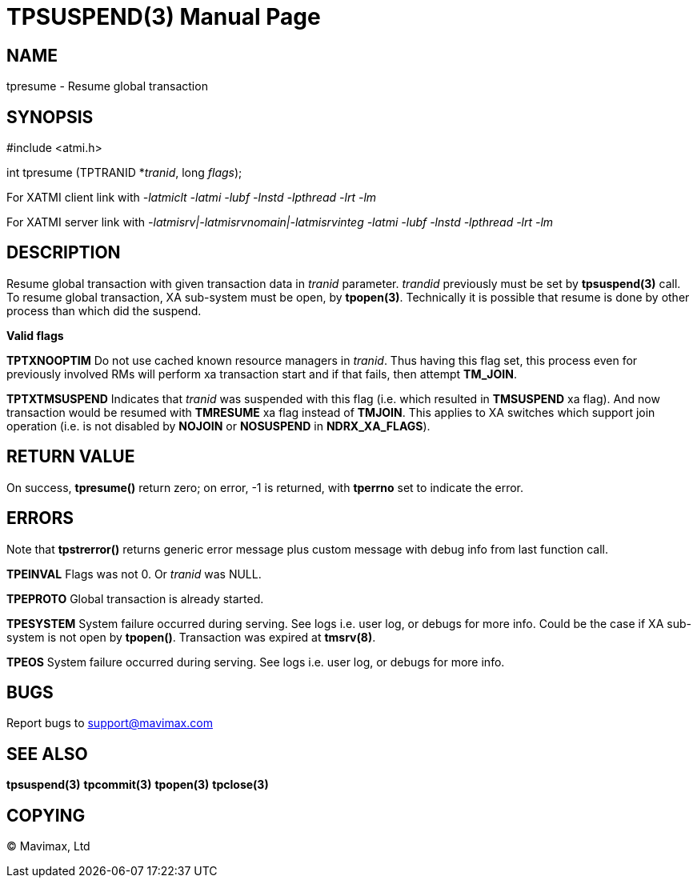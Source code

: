 TPSUSPEND(3)
============
:doctype: manpage


NAME
----
tpresume - Resume global transaction


SYNOPSIS
--------
#include <atmi.h>

int tpresume (TPTRANID *'tranid', long 'flags');

For XATMI client link with '-latmiclt -latmi -lubf -lnstd -lpthread -lrt -lm'

For XATMI server link with '-latmisrv|-latmisrvnomain|-latmisrvinteg -latmi -lubf -lnstd -lpthread -lrt -lm'

DESCRIPTION
-----------
Resume global transaction with given transaction data in 'tranid' parameter. 
'trandid' previously must be set by *tpsuspend(3)* call. To resume global transaction, 
XA sub-system must be open, by *tpopen(3)*. Technically it is possible that 
resume is done by other process than which did the suspend.

*Valid flags*

*TPTXNOOPTIM* Do not use cached known resource managers in 'tranid'. Thus having
this flag set, this process even for previously involved RMs will perform 
xa transaction start and if that fails, then attempt *TM_JOIN*.

*TPTXTMSUSPEND* Indicates that 'tranid' was suspended with this flag (i.e.
which resulted in *TMSUSPEND* xa flag). And now transaction would be resumed
with *TMRESUME* xa flag instead of *TMJOIN*. This applies to XA switches 
which support join operation (i.e. is not disabled by *NOJOIN* or
*NOSUSPEND* in *NDRX_XA_FLAGS*).

RETURN VALUE
------------
On success, *tpresume()* return zero; on error, -1 is returned, 
with *tperrno* set to indicate the error.

ERRORS
------
Note that *tpstrerror()* returns generic error message plus custom message 
with debug info from last function call.

*TPEINVAL* Flags was not 0. Or 'tranid' was NULL.

*TPEPROTO* Global transaction is already started.

*TPESYSTEM* System failure occurred during serving. See logs i.e. user log, or 
debugs for more info. Could be the case if XA sub-system is not open by *tpopen()*.
Transaction was expired at *tmsrv(8)*.

*TPEOS* System failure occurred during serving. See logs i.e. user log, 
or debugs for more info.

BUGS
----
Report bugs to support@mavimax.com

SEE ALSO
--------
*tpsuspend(3)* *tpcommit(3)* *tpopen(3)* *tpclose(3)*

COPYING
-------
(C) Mavimax, Ltd

